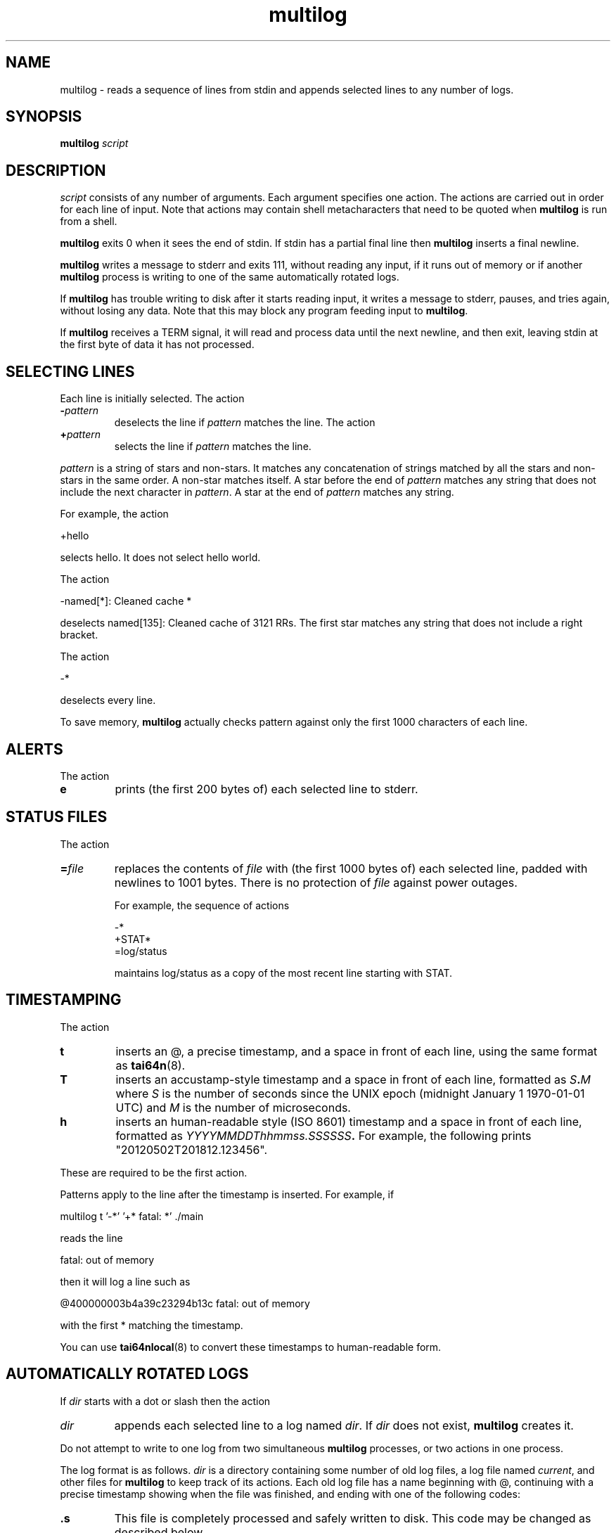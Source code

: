 .TH multilog 8
.SH NAME
multilog \- reads a sequence of lines from stdin and appends selected lines to
any number of logs.
.SH SYNOPSIS
.B multilog
.I script
.SH DESCRIPTION
.I script
consists of any number of arguments. Each argument specifies one action. The
actions are carried out in order for each line of input. Note that actions may
contain shell metacharacters that need to be quoted when
.B multilog
is run from a shell. 

.B multilog
exits 0 when it sees the end of stdin. If stdin has a partial final line then
.B multilog
inserts a final newline. 

.B multilog
writes a message to stderr and exits 111, without reading any input, if it
runs out of memory or if another
.B multilog
process is writing to one of the same automatically rotated logs.

If
.B multilog
has trouble writing to disk after it starts reading input, it writes a message
to stderr, pauses, and tries again, without losing any data. Note that this
may block any program feeding input to
.BR multilog .

If
.B multilog
receives a TERM signal, it will read and process data until the next newline,
and then exit, leaving stdin at the first byte of data it has not processed.
.SH SELECTING LINES
Each line is initially selected. The action 
.TP
.B -\fIpattern
deselects the line if
.I pattern
matches the line. The action 
.TP
.B +\fIpattern
selects the line if
.I pattern
matches the line. 
.PP
.I pattern
is a string of stars and non-stars. It matches any concatenation of strings
matched by all the stars and non-stars in the same order. A non-star matches
itself. A star before the end of
.I pattern
matches any string that does not include the next character in
.IR pattern .
A star at the end of
.I pattern
matches any string. 

For example, the action 

  +hello

selects hello. It does not select hello world. 

The action 

  -named[*]: Cleaned cache *

deselects named[135]: Cleaned cache of 3121 RRs. The first star matches any
string that does not include a right bracket. 

The action 

  -*

deselects every line. 

To save memory,
.B multilog
actually checks pattern against only the first 1000 characters of each line.
.SH ALERTS
The action 
.TP
.B e
prints (the first 200 bytes of) each selected line to stderr.
.SH STATUS FILES
The action 
.TP
.B =\fIfile
replaces the contents of
.I file
with (the first 1000 bytes of) each selected line, padded with newlines to
1001 bytes. There is no protection of
.I file
against power outages. 

For example, the sequence of actions 

     -*
     +STAT*
     =log/status

maintains log/status as a copy of the most recent line starting with STAT. 
.SH TIMESTAMPING
The action
.TP
.B t
inserts an @, a precise timestamp, and a space in front of each line, using
the same format as
.BR tai64n (8).
.TP
.B T
inserts an accustamp-style timestamp and a space in front of each line,
formatted as
.IB S . M
where
.I S
is the number of seconds since the UNIX epoch (midnight January 1
1970-01-01 UTC) and
.I M
is the number of microseconds.
.TP
.B h
inserts an human-readable style (ISO 8601) timestamp and a space in front of each line,
formatted as
.IB YYYYMMDDThhmmss.SSSSSS .
For example, the following prints "20120502T201812.123456".
.PP
These are required to be the first action.
.PP
Patterns apply to the line after the timestamp is inserted. For example, if

  multilog t '-*' '+* fatal: *' ./main

reads the line

  fatal: out of memory

then it will log a line such as

  @400000003b4a39c23294b13c fatal: out of memory

with the first * matching the timestamp.

You can use
.BR tai64nlocal (8)
to convert these timestamps to human-readable form.
.SH AUTOMATICALLY ROTATED LOGS
If
.I dir
starts with a dot or slash then the action 
.TP
.I dir
appends each selected line to a log named
.IR dir .
If
.I dir
does not exist,
.B multilog
creates it. 
.PP
Do not attempt to write to one log from two simultaneous
.B multilog
processes, or two actions in one process.

The log format is as follows.
.I dir
is a directory containing some number of old log files, a log file named
.IR current ,
and other files for
.B multilog
to keep track of its actions. Each old log file has a name beginning with @,
continuing with a precise timestamp showing when the file was finished, and
ending with one of the following codes:
.TP
.B .s
This file is completely processed and safely written to disk.  This code
may be changed as described below.
.TP
.B .u
This file was being created at the moment of an outage. It may have been
truncated and has not been processed. 
.PP
Beware that NFS, async filesystems, and softupdates filesystems may discard
files that were not safely written to disk before an outage.

While
.B multilog
is running,
.I current
has mode 644. If
.B multilog
sees the end of stdin, it writes
.I current
safely to disk, and sets the mode of
.I current
to 744. When it restarts, it sets the mode of
.I current
back to 644 and continues writing new lines. 

When
.B multilog
decides that
.I current
is big enough, it writes
.I current
safely to disk, sets the mode of
.I current
to 744, and renames
.I current
as an old log file.
.TP
.B s\fIsize
sets the maximum file size for subsequent
.I dir
actions.
.B multilog
will decide that
.I current
is big enough if
.I current
has
.I size
bytes.
.RB ( multilog
will also decide that
.I current
is big enough if it sees a newline within 2000 bytes of the maximum file size;
it tries to finish log files at line boundaries.)
.I size
must be between 4096 and 16777215. The default maximum file size is 99999. 

In versions 0.75 and above: If
.B multilog
receives an ALRM signal, it immediately decides that
.I current
is big enough, if
.I current
is nonempty.
.TP
.B n\fInum
sets the number of log files for subsequent
.I dir
actions. After renaming
.IR current ,
if
.B multilog
sees
.I num
or more old log files, it removes the old log file with the smallest
timestamp.
.I num
must be at least 2. The default number of log files is 10.
.TP
.B !\fIprocessor
sets a
.I processor
for subsequent
.I dir
actions.
.B multilog
will feed
.I current
through
.I processor
and save the output as an old log file instead of
.IR current .
.B multilog
will also save any output that
.I processor
writes to descriptor 5, and make that output readable on descriptor 4 when it
runs
.I processor
on the next log file. For reliability,
.I processor
must exit nonzero if it has any trouble creating its output;
.B multilog
will then run it again. Note that running
.I processor
may block any program feeding input to
.BR multilog .
.SH FILE NAME OF OLD LOGS
If you use following actions, change the format of the log file name. The action 
.TP
.B ft
output file names are set to
.BR tai64n (8)
style. For example, output file name is "@400000004fa18db302e8ca04.s".
This option is the default.
.TP
.B fT
output file names are set to accustamp style. For example,
output file name is "1335987625.048810.s".
.TP
.B fh
output file names are set to human-readable style (ISO 8601).
For example, output file name is "20120403T044025.048810.s".
.TP
If you use following actions, change the output timing of the log file. The action 
.TP
.B fr
output log file last. (default)
.TP
.B fR
output log file first. 
Usually, multilog creates the log file after the current file fills, 
but if this option is used, 
the log file will be created as a hard link to the current file. 
If the current file fills, 
the current file will merely be erased only 
and new current file and the log file of a hard link will be created. 
.PP
If you use the following options, you can add a string before and after
the timestamp for the name of the old log files.
.TP
.B P\fIstring-before-timestamp
add a string to before timestamp of old log file name.
.TP
.B p\fIstring-after-timestamp
add a string to after timestamp of old log file name.
.TP
If you use the following options, change the suffix of old log file name. The Action
.TP
.B c\fIcode
Changes the "safely written" code from
.B .s
as described above to
.B .\fIcode
for subsequent
.I dir
actions.  This is useful when using a
.I processor
that compresses or otherwise translates the completed log file into a
different file format.
.SH SEE ALSO
supervise(8),
svc(8),
svok(8),
svstat(8),
svscanboot(8),
svscan(8),
readproctitle(8),
fghack(8),  
pgrphack(8),
tai64n(8),
tai64nlocal(8),
setuidgid(8),
envuidgid(8),
envdir(8),
softlimit(8),
setlock(8)
